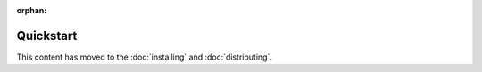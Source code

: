 :orphan:

==========
Quickstart
==========

This content has moved to the :doc:`installing` and :doc:`distributing`.
